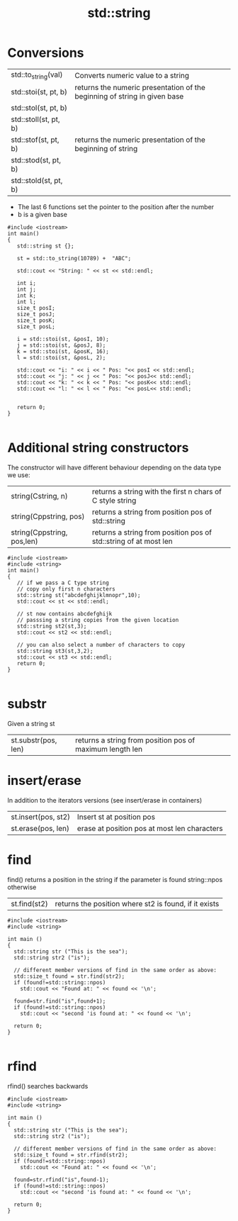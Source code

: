 #+STARTUP: showall
#+STARTUP: lognotestate
#+TAGS:
#+SEQ_TODO: TODO STARTED DONE DEFERRED CANCELLED | WAITING DELEGATED APPT
#+DRAWERS: HIDDEN STATE
#+TITLE: std::string
#+CATEGORY: 
#+PROPERTY: header-args:sql             :engine postgresql  :exports both :cmdline csc370
#+PROPERTY: header-args:sqlite          :db /path/to/db  :colnames yes
#+PROPERTY: header-args:C++             :results output :flags -std=c++14 -Wall --pedantic -Werror
#+PROPERTY: header-args:R               :results output  :colnames yes

* Conversions

| std::to_string(val)   | Converts numeric value to a string                                        |
| std::stoi(st, pt, b)  | returns the numeric presentation of the beginning of string in given base |
| std::stol(st, pt, b)  |                                                                           |
| std::stoll(st, pt, b) |                                                                           |
| std::stof(st, pt, b)  | returns the numeric presentation of the beginning of string               |
| std::stod(st, pt, b)  |                                                                           |
| std::stold(st, pt, b) |                                                                           |

- The last 6 functions set the pointer to the position after the number
- b is a given base

#+BEGIN_SRC C++ :main no :flags -std=c++14 -Wall --pedantic -Werror :results output :exports both
#include <iostream>
int main()
{
   std::string st {};

   st = std::to_string(10789) +  "ABC";

   std::cout << "String: " << st << std::endl;

   int i;
   int j;
   int k;
   int l;
   size_t posI;
   size_t posJ;
   size_t posK;
   size_t posL;

   i = std::stoi(st, &posI, 10);
   j = std::stoi(st, &posJ, 8);
   k = std::stoi(st, &posK, 16);
   l = std::stoi(st, &posL, 2);

   std::cout << "i: " << i << " Pos: "<< posI << std::endl;
   std::cout << "j: " << j << " Pos: "<< posJ<< std::endl;
   std::cout << "k: " << k << " Pos: "<< posK<< std::endl;
   std::cout << "l: " << l << " Pos: "<< posL<< std::endl;


   return 0;
}

#+END_SRC

#+RESULTS:
#+begin_example
String: 10789ABC
i: 10789 Pos: 5
j: 71 Pos: 3
k: 276339388 Pos: 8
l: 2 Pos: 2
#+end_example


* Additional string constructors

The constructor will have different behaviour depending on the data type we use:

| string(Cstring, n)         | returns a string with the first n chars of C style string        |
| string(Cppstring, pos)     | returns a string from position pos of std::string                |
| string(Cppstring, pos,len) | returns a string from position pos of std::string of at most len |

#+BEGIN_SRC C++ :main no :flags -std=c++14 -Wall --pedantic -Werror :results output :exports both
#include <iostream>
#include <string>
int main()
{
   // if we pass a C type string
   // copy only first n characters
   std::string st("abcdefghijklmnopr",10); 
   std::cout << st << std::endl;

   // st now contains abcdefghijk
   // passsing a string copies from the given location
   std::string st2(st,3); 
   std::cout << st2 << std::endl;

   // you can also select a number of characters to copy
   std::string st3(st,3,2); 
   std::cout << st3 << std::endl;
   return 0;
}

#+END_SRC

#+RESULTS:
#+begin_example
abcdefghij
defghij
de
#+end_example


* substr

Given a string st

| st.substr(pos, len) | returns a string from position pos of maximum length len|


* insert/erase

In addition to the iterators versions (see insert/erase in containers)


| st.insert(pos, st2) | Insert st at position pos                    |
| st.erase(pos, len)  | erase at position pos at most len characters |



* find

find() returns a position in the string if the parameter is found
string::npos otherwise

| st.find(st2)| returns the position where st2 is found, if it exists|


#+BEGIN_SRC C++ :main no :flags -std=c++14 -Wall --pedantic -Werror :results output :exports both
#include <iostream>
#include <string>  

int main ()
{
  std::string str ("This is the sea");
  std::string str2 ("is");

  // different member versions of find in the same order as above:
  std::size_t found = str.find(str2);
  if (found!=std::string::npos)
    std::cout << "Found at: " << found << '\n';

  found=str.find("is",found+1);
  if (found!=std::string::npos)
    std::cout << "second 'is found at: " << found << '\n';

  return 0;
}

#+END_SRC

#+RESULTS:
#+begin_example
Found at: 2
second 'is found at: 5
#+end_example



* rfind

rfind() searches backwards

#+BEGIN_SRC C++ :main no :flags -std=c++14 -Wall --pedantic -Werror :results output :exports both
#include <iostream>
#include <string>  

int main ()
{
  std::string str ("This is the sea");
  std::string str2 ("is");

  // different member versions of find in the same order as above:
  std::size_t found = str.rfind(str2);
  if (found!=std::string::npos)
    std::cout << "Found at: " << found << '\n';

  found=str.rfind("is",found-1);
  if (found!=std::string::npos)
    std::cout << "second 'is found at: " << found << '\n';

  return 0;
}

#+END_SRC

#+RESULTS:
#+begin_example
Found at: 5
second 'is found at: 2
#+end_example

